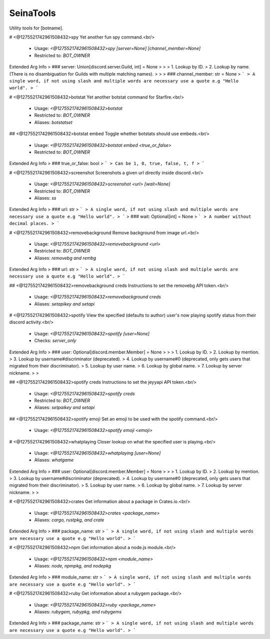 SeinaTools
==========

Utility tools for [botname].

# <@1275521742961508432>spy
Yet another fun spy command.<br/>
 - Usage: `<@1275521742961508432>spy [server=None] [channel_member=None]`
 - Restricted to: `BOT_OWNER`
Extended Arg Info
> ### server: Union[discord.server.Guild, int] = None
> 
> 
>     1. Lookup by ID.
>     2. Lookup by name. (There is no disambiguation for Guilds with multiple matching names).
> 
>     
> ### channel_member: str = None
> ```
> A single word, if not using slash and multiple words are necessary use a quote e.g "Hello world".
> ```


# <@1275521742961508432>botstat
Yet another botstat command for Starfire.<br/>
 - Usage: `<@1275521742961508432>botstat`
 - Restricted to: `BOT_OWNER`
 - Aliases: `botstatset`


## <@1275521742961508432>botstat embed
Toggle whether botstats should use embeds.<br/>
 - Usage: `<@1275521742961508432>botstat embed <true_or_false>`
 - Restricted to: `BOT_OWNER`
Extended Arg Info
> ### true_or_false: bool
> ```
> Can be 1, 0, true, false, t, f
> ```


# <@1275521742961508432>screenshot
Screenshots a given url directly inside discord.<br/>
 - Usage: `<@1275521742961508432>screenshot <url> [wait=None]`
 - Restricted to: `BOT_OWNER`
 - Aliases: `ss`
Extended Arg Info
> ### url: str
> ```
> A single word, if not using slash and multiple words are necessary use a quote e.g "Hello world".
> ```
> ### wait: Optional[int] = None
> ```
> A number without decimal places.
> ```


# <@1275521742961508432>removebackground
Remove background from image url.<br/>
 - Usage: `<@1275521742961508432>removebackground <url>`
 - Restricted to: `BOT_OWNER`
 - Aliases: `removebg and rembg`
Extended Arg Info
> ### url: str
> ```
> A single word, if not using slash and multiple words are necessary use a quote e.g "Hello world".
> ```


## <@1275521742961508432>removebackground creds
Instructions to set the removebg API token.<br/>
 - Usage: `<@1275521742961508432>removebackground creds`
 - Aliases: `setapikey and setapi`


# <@1275521742961508432>spotify
View the specified (defaults to author) user's now playing spotify status from their discord activity.<br/>
 - Usage: `<@1275521742961508432>spotify [user=None]`
 - Checks: `server_only`
Extended Arg Info
> ### user: Optional[discord.member.Member] = None
> 
> 
>     1. Lookup by ID.
>     2. Lookup by mention.
>     3. Lookup by username#discriminator (deprecated).
>     4. Lookup by username#0 (deprecated, only gets users that migrated from their discriminator).
>     5. Lookup by user name.
>     6. Lookup by global name.
>     7. Lookup by server nickname.
> 
>     


## <@1275521742961508432>spotify creds
Instructions to set the jeyyapi API token.<br/>
 - Usage: `<@1275521742961508432>spotify creds`
 - Restricted to: `BOT_OWNER`
 - Aliases: `setpaikey and setapi`


## <@1275521742961508432>spotify emoji
Set an emoji to be used with the spotify command.<br/>
 - Usage: `<@1275521742961508432>spotify emoji <emoji>`


# <@1275521742961508432>whatplaying
Closer lookup on what the specified user is playing.<br/>
 - Usage: `<@1275521742961508432>whatplaying [user=None]`
 - Aliases: `whatgame`
Extended Arg Info
> ### user: Optional[discord.member.Member] = None
> 
> 
>     1. Lookup by ID.
>     2. Lookup by mention.
>     3. Lookup by username#discriminator (deprecated).
>     4. Lookup by username#0 (deprecated, only gets users that migrated from their discriminator).
>     5. Lookup by user name.
>     6. Lookup by global name.
>     7. Lookup by server nickname.
> 
>     


# <@1275521742961508432>crates
Get information about a package in Crates.io.<br/>
 - Usage: `<@1275521742961508432>crates <package_name>`
 - Aliases: `cargo, rustpkg, and crate`
Extended Arg Info
> ### package_name: str
> ```
> A single word, if not using slash and multiple words are necessary use a quote e.g "Hello world".
> ```


# <@1275521742961508432>npm
Get information about a node.js module.<br/>
 - Usage: `<@1275521742961508432>npm <module_name>`
 - Aliases: `node, npmpkg, and nodepkg`
Extended Arg Info
> ### module_name: str
> ```
> A single word, if not using slash and multiple words are necessary use a quote e.g "Hello world".
> ```


# <@1275521742961508432>ruby
Get information about a rubygem package.<br/>
 - Usage: `<@1275521742961508432>ruby <package_name>`
 - Aliases: `rubygem, rubypkg, and rubygems`
Extended Arg Info
> ### package_name: str
> ```
> A single word, if not using slash and multiple words are necessary use a quote e.g "Hello world".
> ```


